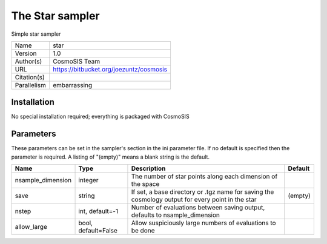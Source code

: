 The Star sampler
--------------------------------------------------------------------

Simple star sampler

+-------------+-----------------------------------------+
| Name        | star                                    |
+-------------+-----------------------------------------+
| Version     | 1.0                                     |
+-------------+-----------------------------------------+
| Author(s)   | CosmoSIS Team                           |
+-------------+-----------------------------------------+
| URL         | https://bitbucket.org/joezuntz/cosmosis |
+-------------+-----------------------------------------+
| Citation(s) |                                         |
+-------------+-----------------------------------------+
| Parallelism | embarrassing                            |
+-------------+-----------------------------------------+




Installation
============

No special installation required; everything is packaged with CosmoSIS




Parameters
============

These parameters can be set in the sampler's section in the ini parameter file.  
If no default is specified then the parameter is required. A listing of "(empty)" means a blank string is the default.

+-------------------+---------------------+---------------------------------------------------------------------------------------------------+-----------+
| Name              | Type                | Description                                                                                       | Default   |
+===================+=====================+===================================================================================================+===========+
| nsample_dimension | integer             | The number of star points along each dimension of the space                                       |           |
+-------------------+---------------------+---------------------------------------------------------------------------------------------------+-----------+
| save              | string              | If set, a base directory or .tgz name for saving the cosmology output for every point in the star | (empty)   |
+-------------------+---------------------+---------------------------------------------------------------------------------------------------+-----------+
| nstep             | int, default=-1     | Number of evaluations between saving output, defaults to nsample_dimension                        |           |
+-------------------+---------------------+---------------------------------------------------------------------------------------------------+-----------+
| allow_large       | bool, default=False | Allow suspiciously large numbers of evaluations to be done                                        |           |
+-------------------+---------------------+---------------------------------------------------------------------------------------------------+-----------+


